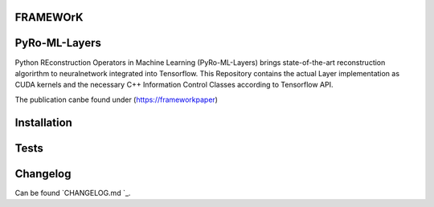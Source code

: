 FRAMEWOrK
==========

PyRo-ML-Layers
========

Python REconstruction Operators in Machine Learning (PyRo-ML-Layers) brings state-of-the-art reconstruction algorirthm to
neuralnetwork integrated into Tensorflow. This Repository contains the actual Layer implementation as CUDA kernels and 
the necessary C++ Information Control Classes according to Tensorflow API.

The publication canbe found under (https://frameworkpaper)


Installation
============


Tests
=====


Changelog
=========

Can be found `CHANGELOG.md `_.
